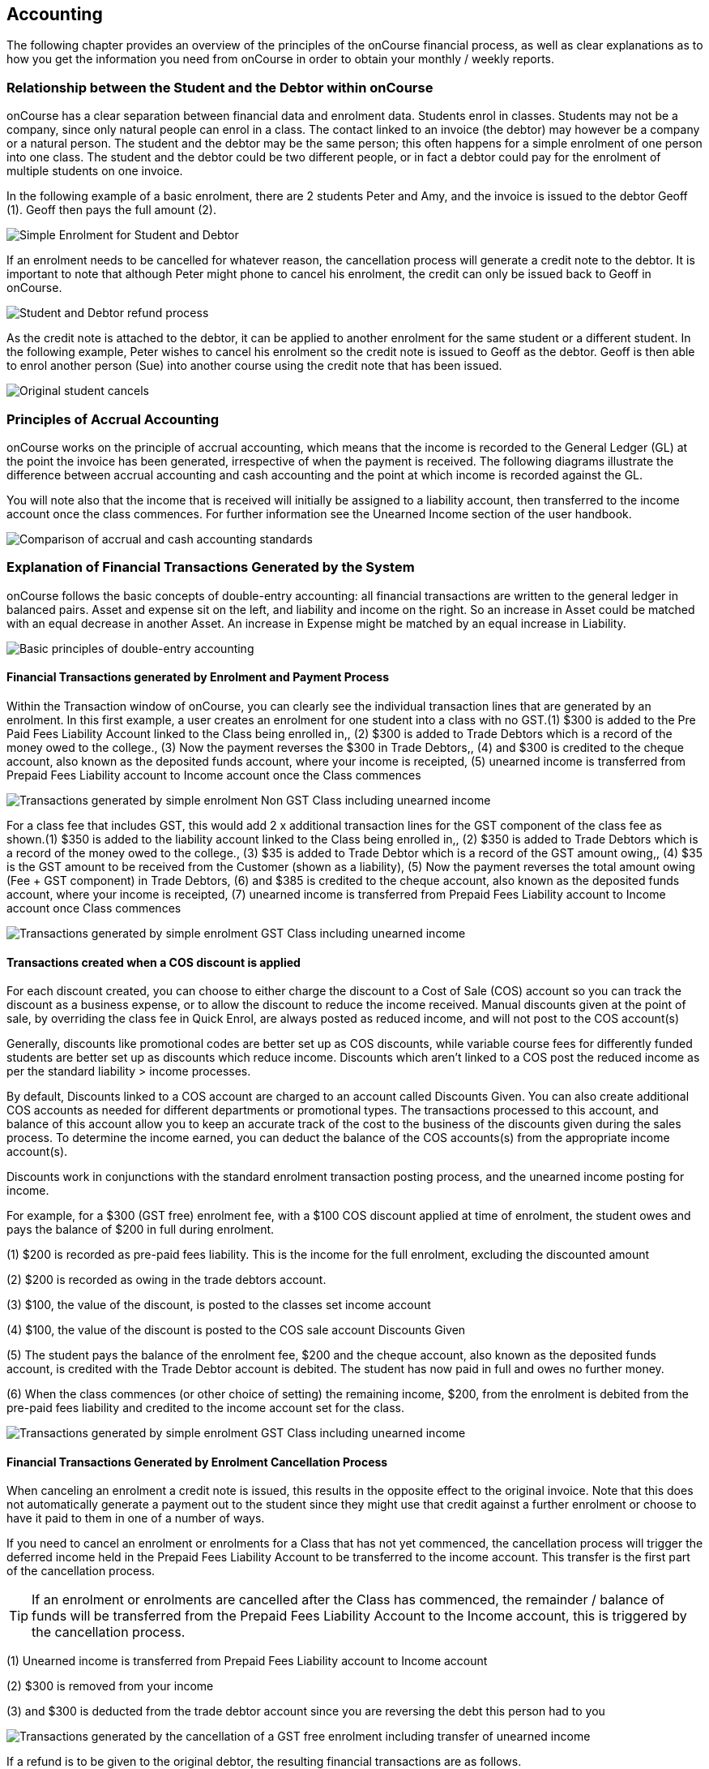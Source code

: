 == Accounting

The following chapter provides an overview of the principles of the
onCourse financial process, as well as clear explanations as to how you
get the information you need from onCourse in order to obtain your
monthly / weekly reports.

[[accounting-Relationship]]
=== Relationship between the Student and the Debtor within onCourse

onCourse has a clear separation between financial data and enrolment
data. Students enrol in classes. Students may not be a company, since
only natural people can enrol in a class. The contact linked to an
invoice (the debtor) may however be a company or a natural person. The
student and the debtor may be the same person; this often happens for a
simple enrolment of one person into one class. The student and the
debtor could be two different people, or in fact a debtor could pay for
the enrolment of multiple students on one invoice.

In the following example of a basic enrolment, there are 2 students
Peter and Amy, and the invoice is issued to the debtor Geoff (1). Geoff
then pays the full amount (2).

image:images/Student_and_Debtor_Simple_Enrolment.png[ Simple Enrolment
for Student and Debtor ,scaledwidth=100.0%]

If an enrolment needs to be cancelled for whatever reason, the
cancellation process will generate a credit note to the debtor. It is
important to note that although Peter might phone to cancel his
enrolment, the credit can only be issued back to Geoff in onCourse.

image:images/Student_and_Debtor_Refund_Process.png[ Student and Debtor
refund process ,scaledwidth=100.0%]

As the credit note is attached to the debtor, it can be applied to
another enrolment for the same student or a different student. In the
following example, Peter wishes to cancel his enrolment so the credit
note is issued to Geoff as the debtor. Geoff is then able to enrol
another person (Sue) into another course using the credit note that has
been issued.

image:images/Student_and_Debtor_Cancellation_and_New_Enrolment.png[
Original student cancels, allowing the credit note to be applied by the
debtor (Geoff) to a new student (Sue) ,scaledwidth=100.0%]

[[accounting-principles]]
=== Principles of Accrual Accounting

onCourse works on the principle of accrual accounting, which means that
the income is recorded to the General Ledger (GL) at the point the
invoice has been generated, irrespective of when the payment is
received. The following diagrams illustrate the difference between
accrual accounting and cash accounting and the point at which income is
recorded against the GL.

You will note also that the income that is received will initially be
assigned to a liability account, then transferred to the income account
once the class commences. For further information see the Unearned
Income section of the user handbook.

image:images/Updated_Accrual_vs_Cash_Accounting.png[ Comparison of
accrual and cash accounting standards ,scaledwidth=100.0%]

[[accounting-financialTransactions]]
=== Explanation of Financial Transactions Generated by the System

onCourse follows the basic concepts of double-entry accounting: all
financial transactions are written to the general ledger in balanced
pairs. Asset and expense sit on the left, and liability and income on
the right. So an increase in Asset could be matched with an equal
decrease in another Asset. An increase in Expense might be matched by an
equal increase in Liability.

image:images/Basics_of_onCourse_Accounting.png[ Basic principles of
double-entry accounting ,scaledwidth=100.0%]

==== Financial Transactions generated by Enrolment and Payment Process

Within the Transaction window of onCourse, you can clearly see the
individual transaction lines that are generated by an enrolment. In this
first example, a user creates an enrolment for one student into a class
with no GST.(1) $300 is added to the Pre Paid Fees Liability Account
linked to the Class being enrolled in,, (2) $300 is added to Trade
Debtors which is a record of the money owed to the college., (3) Now the
payment reverses the $300 in Trade Debtors,, (4) and $300 is credited to
the cheque account, also known as the deposited funds account, where
your income is receipted, (5) unearned income is transferred from
Prepaid Fees Liability account to Income account once the Class
commences

image:images/simple_enrol_pymt_with_deferred_income_non_gst.png[
Transactions generated by simple enrolment Non GST Class including
unearned income ,scaledwidth=100.0%]

For a class fee that includes GST, this would add 2 x additional
transaction lines for the GST component of the class fee as shown.(1)
$350 is added to the liability account linked to the Class being
enrolled in,, (2) $350 is added to Trade Debtors which is a record of
the money owed to the college., (3) $35 is added to Trade Debtor which
is a record of the GST amount owing,, (4) $35 is the GST amount to be
received from the Customer (shown as a liability), (5) Now the payment
reverses the total amount owing (Fee + GST component) in Trade Debtors,
(6) and $385 is credited to the cheque account, also known as the
deposited funds account, where your income is receipted, (7) unearned
income is transferred from Prepaid Fees Liability account to Income
account once Class commences

image:images/simple_enrol_pymt_with_deferred_income_gst_inc.png[
Transactions generated by simple enrolment GST Class including unearned
income ,scaledwidth=100.0%]

[[accounting-COS_financials]]
==== Transactions created when a COS discount is applied

For each discount created, you can choose to either charge the discount
to a Cost of Sale (COS) account so you can track the discount as a
business expense, or to allow the discount to reduce the income
received. Manual discounts given at the point of sale, by overriding the
class fee in Quick Enrol, are always posted as reduced income, and will
not post to the COS account(s)

Generally, discounts like promotional codes are better set up as COS
discounts, while variable course fees for differently funded students
are better set up as discounts which reduce income. Discounts which
aren't linked to a COS post the reduced income as per the standard
liability > income processes.

By default, Discounts linked to a COS account are charged to an account
called Discounts Given. You can also create additional COS accounts as
needed for different departments or promotional types. The transactions
processed to this account, and balance of this account allow you to keep
an accurate track of the cost to the business of the discounts given
during the sales process. To determine the income earned, you can deduct
the balance of the COS accounts(s) from the appropriate income
account(s).

Discounts work in conjunctions with the standard enrolment transaction
posting process, and the unearned income posting for income.

For example, for a $300 (GST free) enrolment fee, with a $100 COS
discount applied at time of enrolment, the student owes and pays the
balance of $200 in full during enrolment.

(1) $200 is recorded as pre-paid fees liability. This is the income for
the full enrolment, excluding the discounted amount

(2) $200 is recorded as owing in the trade debtors account.

(3) $100, the value of the discount, is posted to the classes set income
account

(4) $100, the value of the discount is posted to the COS sale account
Discounts Given

(5) The student pays the balance of the enrolment fee, $200 and the
cheque account, also known as the deposited funds account, is credited
with the Trade Debtor account is debited. The student has now paid in
full and owes no further money.

(6) When the class commences (or other choice of setting) the remaining
income, $200, from the enrolment is debited from the pre-paid fees
liability and credited to the income account set for the class.

image:images/Invoice_and_Discount_transactions.png[ Transactions
generated by simple enrolment GST Class including unearned income
,scaledwidth=100.0%]

==== Financial Transactions Generated by Enrolment Cancellation Process

When canceling an enrolment a credit note is issued, this results in the
opposite effect to the original invoice. Note that this does not
automatically generate a payment out to the student since they might use
that credit against a further enrolment or choose to have it paid to
them in one of a number of ways.

If you need to cancel an enrolment or enrolments for a Class that has
not yet commenced, the cancellation process will trigger the deferred
income held in the Prepaid Fees Liability Account to be transferred to
the income account. This transfer is the first part of the cancellation
process.

[TIP]
====
If an enrolment or enrolments are cancelled after the Class has
commenced, the remainder / balance of funds will be transferred from the
Prepaid Fees Liability Account to the Income account, this is triggered
by the cancellation process.
====

(1) Unearned income is transferred from Prepaid Fees Liability account
to Income account

(2) $300 is removed from your income

(3) and $300 is deducted from the trade debtor account since you are
reversing the debt this person had to you

image:images/class_cancellation_non_gst_with_deferred_income.png[
Transactions generated by the cancellation of a GST free enrolment
including transfer of unearned income ,scaledwidth=100.0%]

If a refund is to be given to the original debtor, the resulting
financial transactions are as follows.

(1) When you pay the debtor their refund, $300 goes out of the cheque
account, also known as the deposited funds account, and

(2) $300 of trade debtors is removed

image:images/simple_refund_non_gst.png[ Transactions generated by refund
for a non GST Class ,scaledwidth=100.0%]

Here is an example of the transactions generated for an enrolment
cancellation and refund for a class with GST.(1) Unearned income is
transferred from Prepaid Fees Liability account to Income account, (2)
$350 is deducted from the trade debtors account since you are reversing
the debt this person had to you,, (3) and $350 is removed from your
income., (4) The $35 GST portion of the debt is expunged and, (5) your
$35 debt to the ATO for this GST is also removed., (6) When you pay the
debtor their refund, $385 goes out of the cheque account, also known as
the deposited funds account, and, (7) $385 of trade debtors is removed.

image:images/cancellation_refund_with_deferred_income_gst_inc.png[
Transactions generated by a GST inclusive class cancellation and refund
including unearned income ,scaledwidth=100.0%]

===== Transactions created when a COS discount is reversed

For example, for a $300 (GST free) enrolment fee, with a $100 COS
discount applied at time of enrolment, the student owes and pays the
balance of $200 in full during enrolment. When this enrolment is
cancelled and the student is refunded, the following transactions are
processed:

(1) $200 is reversed from the income account. This is the income for the
full enrolment, excluding the discounted amount

(2) $200 is recorded as owing to the student/payer in the trade debtors
account.

(3) $100, the value of the discount, is also reversed from the classes
set income account

(4) $100, the value of the discount is reversed from the COS sale
account Discounts Given

(5) The student is refunded $200 and the cheque account, also known as
the deposited funds account, is debited and the Trade Debtor account is
credited. The student has now been paid in full and the college owes
them no further money.

image:images/Reverse_Invoice_and_Discount_transactions.png[ Transactions
generated by simple enrolment GST Class including unearned income
,scaledwidth=100.0%]

==== Vouchers and Financial Transactions

Vouchers are a mechanism to pre-purchase access to training before the
user has selected a product and in effect, have credit available to
redeem at a point of their choosing up until the voucher automatically
expires. For more information on creating and selling vouchers, refer to <<vouchers>>.

All voucher sales are non-taxable supply, as the GST component can not
be determined until the voucher is redeemed and onCourse knows if the
product chosen has GST applied or is GST free. Voucher sales are grouped
on invoices under the heading 'The following items are not a taxable
supply'.

When a voucher is purchased, the purchase price of the voucher is held
in a liability account until such time as the voucher is redeemed or
expired. The choice of liability account is set in your financial
preferences, but by default will be called Voucher Liability.

As a voucher can be sold for less than it's redemption value, or given
away for free, the difference between the sale cost and the redemption
cost will be calculated as a Cost of Sale and charge to your chosen
account for Voucher Underpayment.

At the point of redemption, a voucher acts as a payment in method, and
behaves like cash, cheque or card. Mixed payments can be made during
redemption if the voucher balance doesn't cover the full cost of sale.

(1) In this example a voucher is sold for $200 with a redemption value
of $200. When the voucher is purchased, an invoice is raised for the
sale price. The Trade Debtors account is increased.

(2) The sale price of the voucher increases the Voucher Liability
account by the same amount. If the voucher was given away for free, the
sale price would be $0.

(3) When the invoice for the voucher is paid for, the Cheque Account,
also known as the deposited funds account, is increased by the value of
the payment made.

(4) The Trade Debtors account is reversed by the value of the payment in
for the invoice. Vouchers do not have to be 'paid for' to be redeemable.
Your invoice payment terms for vouchers can be negotiable as per all
your invoice terms.

(5) A student enrols in a class and the cost of the enrolment fee is
posted to the Trade Debtors account as per any other invoice created

(6) The income component of the class fee is posted to the Prepaid Fees
Liability account if the class has not yet commenced, as per all
enrolments

(7) The voucher is used as a payment method. In this example, the total
invoice balance outstanding is $264, but the voucher is only valid for
$200. The Trade Debtors account is debited by the value of the voucher.

(8) The Voucher Liability account is debited by the sale price of the
voucher. There is no Voucher Liability (or credit available to the
voucher holder) remaining.

(9) The balance outstanding of the invoice is paid by another payment
method such as cash or credit card

(10) The Trade Debtors asset is reduced by the amount paid in the
previous step. The amount payable on the invoice created on enrolment is
now $0.

image:images/voucher_sale_redeem_simple.png[ Transactions generated by
creating and redeeming a voucher for the same purchase and redemption
price ,scaledwidth=100.0%]

(1) In this second example a voucher is sold for $300 with an open ended
redemption value of one enrolment (from a pre-approved list of courses).
The actual dollar value of the redemption value will depend on what
class is chosen. When the voucher is purchased, an invoice is raised for
the sale price. The Trade Debtors account is increased by the sale
price.

(2) The sale price of the voucher increases the Voucher Liability
account by the same amount.

(3) When the invoice for the voucher is paid for, the Cheque Account,
also known as the deposited funds account, is increased by the value of
the payment made.

(4) The Trade Debtors account is reversed by the value of the payment in
for the invoice.

(5) A student enrols in a class and the cost of the enrolment fee is
posted to the Trade Debtors account as per any other invoice created. In
this example the class fee is $5,200, which is significantly more than
the purchase price of the voucher.

(6) The income component of the class fee is posted to the Prepaid Fees
Liability account if the class has not yet commenced, as per all
enrolments

(7) The voucher is used as a payment method. In this example, the total
invoice balance outstanding is $5,200, but the voucher is only cost
$300. The Trade Debtors account is debited by the purchase price of the
voucher.

(8) The Voucher Liability account is debited by the original sale price
of the voucher. There is no Voucher Liability (or credit available to
the voucher holder) remaining.

(9) The balance outstanding of the invoice is 'paid for' by charging the
difference to the Cost of Sale account for Voucher Underpayment, in this
case $4,900.

(10) The Trade Debtors asset is reduced by the amount charged in the
previous step. The amount payable on the invoice created on enrolment is
now $0.

image:images/voucher_sale_redeem_COS.png[ Transactions generated by
creating and redeeming a voucher for a higher value than the purchase
price ,scaledwidth=100.0%]

Unlike in these examples, the entirety of the Voucher redemption value
does not need to be used in a single enrolment for a single student. The
voucher credit can be redeemed over time or can be used to pay for
multiple invoices and/or enrolments.

If a voucher expires before it's value is fully redeemed, any remaining
credit in the Voucher Liability general ledger account will be
transferred to the Vouchers Expired income account.

You can manually extend voucher expiry dates prior to them expiring, but
they can not be adjusted after the expiry date.

[[accounting-contraPaymentTypes]]
=== Contra Payment Types for invoice reversals

A contra payment is a special type of payment that debits the balance
outstanding on an invoice with the balance of an available credit note.
It saves you from having to look at the total balance of a student's
debits and credits and works out what their end position is. It may be
especially useful for companies who process multiple students in an
invoice and have some students cancel and credited.

Contra payments are processed automatically for a credit note that is
created through the enrolment cancellation process. For example, if the
student had enrolled, but not paid their class, which was later
cancelled and you issued them a credit note, automatically both the
credit note and their original invoice would have a $0 balance, as they
would cancel each other out. The credit note will 'contra pay' the
unpaid invoice.

In the enrolment transfer process, a credit note created from the
original enrolment invoice cancellation will be used to contra pay the
new enrolment invoice being created during the transfer process.

These are the only two instances where contra payments will apply
automatically. In other situations, you will need to decide how to apply
the credit as a contra payment.

image:images/create_contra_via_invoice_window.png[ Create a contra
invoice via the invoice window advanced function cogwheel
,scaledwidth=100.0%]

When a cancellation or transfer takes place and the student has credit
remaining, as well as other unpaid invoices, you can choose to manually
apply the credit as a contra payment against the invoice of your choice.

For example, if a student had an invoice for $100 for an enrolment that
they have not made a payment against, so have a balance outstanding of
$100, and there then issued a credit note for $70 for a different class
that they had paid for, you could choose to 'contra' the $70 credit note
balance against the $100 outstanding balance on the invoice. This would
then show their credit note as having a $0 balance (as though you had
refunded them, or they had used the credit note for another enrolment)
and their invoice as having a balance of $30 outstanding that they need
to pay.

To manually contra a credit note against and unpaid invoice, do the
following:


. Locate the credit note in the invoice / credit note list view and
single click on it to highlight it
. In the cogwheel, select 'contra invoice'
. A new window will open showing all the invoices for the contact with
balances outstanding
. In this window tick the invoice or invoices you want the credit note
to contra pay against and save.
+
image:images/contraPayInvoice.png[ Choosing an invoice to contra pay a
credit against ,scaledwidth=100.0%]

You can only use credit notes to contra invoices for the same contact.
You can't take a credit note from Student A and use it to 'pay off' an
invoice that was issued to Student B.

image:images/invoice_detail_showing_contra_payment.png[ Invoice detail
showing a contra payment at the bottom of the Payments section
,scaledwidth=100.0%]

[[accounting-deferredIncome]]
=== Unearned Income

In this section we provide an overview of how unearned income works
within onCourse and how the system deals with adjustments and or
cancellations to a Class.

Transfer of funds from Liability Account to Income Account at time of
Course Delivery

==== How Unearned Incomes Works

Unearned income is income received before goods are sold or a service is
provided. When you enrol students, you collect the fees for the class.
When the class is delivered, the income is then 'earned' by the
provider. This is sometimes called deferred accrual accounting.

When an invoice is generated within onCourse, those funds are initially
listed within the GL against the Pre Paid Fees (Liability account).
These funds are then transferred to the income account of the GL at the
commencement of the Class.

As you can see from the above diagram, the method by which onCourse
determines how the unearned income is transferred across from the Pre
Paid Fees (liability) account is as follows.(1) First session of class
is run, (2) At approximately 1am the following morning, the system will
run a comparison between the amount of funds in the liability account
and the amount of funds in the income account for that Class. It will
also check how many hours of the overall Class have been run and how
many are yet to be run, (3) Based on the above comparison, onCourse
automatically transfers an instalment of funds from the Pre Paid Fees
account to the Income account., (4) This nightly comparison will
continue for the duration of the Class until all remaining funds are
transferred from the Pre Paid Fees account to the Income account.

==== What Happens If I have to Cancel or Add a Session to a Class?

As you would have noted within the previous section, onCourse runs a
nightly comparison of the amount of funds in the Pre Paid Fees account
against the amount of funds in the Income account.

If for example you have to cancel a session within a given Class, the
next time the system does an overnight check of the status, it will
allow for this cancellation and transfer all remaining funds to the
Income account.

Alternatively, if you have to add additional sessions to a Class, the
system will adjust the nightly installment of funds being transferred to
allow for the increased number of total hours in the given Class.

==== What if I want all funds to be transferred at the commencement of the Class?

A College may decide that they do not wish to transfer income
incrementally across the duration of a given Class.

If you don't want to use this feature within onCourse, you can easily
deactivate this within the Financial Preferences of your onCourse
client.

By choosing to not assign funds from liability to income in nightly
increments, the system will instead transfer all funds from the Pre Paid
Fees account to the Income account the night after the first session of
the Class is run.

Please note that this setting is universal, so all Classes are either
assigned funds incrementally across the duration of the Class, or the
funds are transferred in one installment after the first session of the
Class is completed.

[[accounting-accountCodes]]
=== Creating additional income accounts

onCourse set up comes with a number of general ledger accounts
preconfigured. These accounts are used by onCourse during standard
system transactions and can be renamed or recoded as needed. In the
general preferences, financial, the default system accounts are
nominated and can be changed as needed.

You can also add additional accounts to match your general ledger
requirements of your primary accounting software. Only accounts onCourse
will post to need to be added.

Each class in onCourse is assigned to an income account. Some
organisations have a single income account, while others have multiple
income accounts. For each income account, you can select it's default
tax setting. This tax setting can be overridden at the class level when
the account is selected, or when creating a manual invoice line joined
to this income account.

You can add to the standard list of accounts, or edit existing accounts,
in the Accounts window. Just search for Accounts from the Dashboard.

Within the accounts list view, use the + on the bottom hand corner to
add a new account. When adding the new account code, you will need to
stipulate what type of account it will be, either asset, liability,
equity, income, COS or expense.

If the account is type income, you will have the choice of setting a
default tax.

image:images/Create_New_Account_Code.png[ Create a new income account
and select the default tax (two-column view) ,scaledwidth=70.0%]

Once you have set up all your income accounts, you can then assign those
accounts to individual classes via the budget tab class.

image:images/Assign_Account_Code_to_Class.png[ Select the required
income account code for the given Class ,scaledwidth=100.0%]

[[accounting-financialInformation]]
=== Accessing Financial Information from onCourse

When running any kind of query against onCourse to extract financial
information, keep in mind that enrolment information is attached to the
student and all financial information (such as invoices / payments /
credit notes) are attached to the debtor within the system. Therefore
there is no direct data relationship between the student and the debtor.

There are multiple methods you can use to extract / examine financial
information within onCourse;

==== Automated reporting from scripts

An automated weekly or monthly Trial Balance report from onCourse is
available by enabling the script 'send weekly finance summary report'.

By default, this script is set up to run every Monday morning. It prints
to PDF and emails the Trial Balance report for the previous 7 days to
the default system administrator email address. You can make the
following changes in the script to meet your requirements:

*Change the email address receiving the report* The default system
administrator email address is the one you have set in General
Preferences > Messaging. If this is not the email address you want to
use, change the reference in the script that says

[source,groovy]
----
smtp {
            from preference.email.from
            to preference.email.admin
----

to say:

[source,groovy]
----
smtp {
            from preference.email.from
            to "accounts@mycollege.com.au"
----

Where "accounts@mycollege.com.au" is the email address of the person who
should receive the report, being sure to include the speech marks.

*Change from weekly to monthly automated reports* To make this change
you need to make some changes to the code in the script, and also the
CRON. The CRON is the scheduler that defines how often the script runs.
By default the CRON is 3am every Monday morning:

[source,groovy]
----
0 0 3 ? * MON
----

Change it to 3am the 1st of every month:

[source,groovy]
----
0 0 3 1 1/1 ? *
----

And then inside the body of the script, you need to change which actions
are commented out. Lines of code which are comments and not run by the
software begin with //. Change the script from:

[source,groovy]
----
    //If you want to change date period use one of the sections below:

    //set period in number of days (e.g. for the last 7 days)
    def endDate = Calendar.getInstance().getTime()
    endDate.set(hourOfDay: 0, minute: 0, second: 0)
    def startDate = endDate - 7


//    set period in calendar months (e.g. for the last month)

//    def endDate = Calendar.getInstance().getTime()
//    endDate.set(dayOfMonth: 1,hourOfDay: 0, minute: 0, second: 0)
//    println endDate
//    def startDate = DateUtils.addMonths(endDate, -1)
----

To:

[source,groovy]
----
    //If you want to change date period use one of the sections below:

    //set period in number of days (e.g. for the last 7 days)
    //def endDate = Calendar.getInstance().getTime()
    //endDate.set(hourOfDay: 0, minute: 0, second: 0)
    //def startDate = endDate - 7


//    set period in calendar months (e.g. for the last month)

   def endDate = Calendar.getInstance().getTime()
   endDate.set(dayOfMonth: 1,hourOfDay: 0, minute: 0, second: 0)
    println endDate
    def startDate = DateUtils.addMonths(endDate, -1)
----

==== Locating data using related records

In all onCourse windows, you can track through the relationships between
the data using the 'Find related' function in the cogwheel in the top
right hand corner. For example, if you wanted to find all the invoices
related to the payments in taken on a given day, you can select all the
payment in records for the day, click the 'Find related' icon and select
invoices. This will open all the related invoices in a new window.

In the new Invoices window, you can run additional queries and or print
reports. This window has opened in a special state that only ever shows
the maximum set of results as being the list the generated from your
original find related search, so all your searches, filters and reports
will only relate to this subset of data until you close the Invoice list
window.

==== Printed Financial Reports

onCourse comes with a number of different Financial Reports and each of
these are looking at one particular aspect or area of the database such
as Invoices. You may also wish to analyze the financial information that
is being generated and you can do this by comparing information from one
report to the next.

For example, a data comparison that will enable you to verify the
accuracy of the financial information is the deposited funds
account,balance = Payment in - Payment out for the same time period.

New Custom Reports can be developed upon request, just bear in mind the
rules of how the data is structured within onCourse when considering
what kind of information you want to have appear on the Report.

==== Copying info within list view windows to Excel

Copy and paste list view records into excel. Run your desired query
within a given window, hi-light the records you want in the list window
and copy. Open excel to paste records.

The benefit of this approach is that it allows you to copy information
from a number of different windows on to the same excel worksheet in
order to better compare and verify the data.

==== CSV Exports

onCourse enables you to export data directly from onCourse. As is the
case with the printed reports, these exports are essentially flat tables
of data, which means that you are only looking at one specific area such
as invoices .

For more information regarding exporting financial data from onCourse,
refer to <<importExport>>.

==== Exporting to MYOB

onCourse allows you to generate a text file export of your Financial
Data in order to import this information directly into MYOB. Search for
the 'MYOB export' in the dashboard search and click the search result to
run the export. Only Admin users will be able to see and access this.

[[accounting-Deposit]]
=== Banking and Reconciliation

In the onCourse preferences, multiple payment types can be created, in
addition to the system payment types already defined by onCourse.

For each payment type, you can define if the payment type is banked
automatically or manually, and if the payment type is reconcilable, and
which asset account the payment is deposited into prior to banking, and
moved to after banking.

By default, an asset account named 'undeposited funds' is where all
manually banked payments are deposited on creation. The asset account
'deposited funds' is where all automatically banked payments are
deposited on creation, and where all manually banked payments are moved
to when they are banked.

Automatically and manually banked payments are grouped where possible
into daily totals. These banking deposits can then be reconciled as a
group, or where needed, transaction by transaction.

==== Banking

As onCourse is integrated with a credit card payment gateway, the system
will automatically settle payments in and payments out received via the
credit card gateway, whether these payments are processed through your
office or via website enrolments. This settlement process is
automatically done between 7pm and 9pm each evening and will be
deposited into your nominated merchant account the following business
day as a single sum. If a payment is processed into onCourse after the
nightly settlement cut off time, the payment will not be banked or
appear in your nominated account until the day after. The grouping of
the deposited credit card bankings in onCourse will match the batching
of the deposits processed by your bank.

If you accept AMEX credit cards, these payment types will be grouped and
deposited in a separate banking deposit in onCourse. This is because the
AMEX settlement process works differently to Mastercard & Visa, and does
not always settle on a daily basis. Instead it is dependent on the value
of the transactions you have processed.

If you have an EFTPOS terminal that you use in conjunction with, or
instead of the onCourse credit card gateway, ensure you select EFTPOS,
rather than EFT or credit card, as the payment in type, even if you have
processed a credit card through the terminal. EFTPOS transactions will
be marked as banked on creation, and like your onCourse credit card
gateway, will be settled automatically into your bank account overnight.

For payments received via Cheque, Electronic Funds Transfer (EFT), Money
Order or Cash, a manual banking process will group and deposit these
transactions. The 'Deposit Banking' function within the onCourse client
allows you to track the date of settlement, method of payment, payment
amount and staff member who performs this function. It also ensures that
you do not 'double count' any funds to your nominated bank account.

image:images/onCourse_Deposit_Banking_Window.png[ Banking Deposits
Window ,scaledwidth=100.0%]

Manual banking is done a site by site basis. As in, each physical site
where manual payment types are collected should run it's own banking
process. You can see the site you are logged in to as user in the
onCourse dashboard. If you wish to process the banking for an alternate
site, you need to change your location on the dashboard first. Usually,
an administration manager at each site would be responsible for running
the bank process at their site.

You should collect all your payments received and confirm you have the
same cash balance and cheques indicated in the bank deposit window as
you complete this process.


. From the favourites tab of the Dashboard choose the option 'Deposit
Banking'
. If you only have one 'Deposited funds' asset account, then you will
not need to make a choice of bank account. However, if you have multiple
accounts, you will need to bank to each bank account as a separate
process.
. This will open a window showing all the payments that have been
receipted for that bank account at the site you are logged in at, that
are not yet banked, since the last time the banking process was run
. Ensure the correct administration centre/banking site is selected. It
appears in the top left of the window with a drop-down box. Once the
banking has been 'deposited' this cannot be changed so you must ensure
it's correct before completing the process.
. By default all payments are selected, however you can choose to untick
some payments if you do not wish to bank them at this time.
. By default, the banking deposit date will be today. You can change
this to a date of your choice, in the future or in the past.

If an onCourse user has reversed a payment in prior to banking because
they recorded the payment in error, you will see both the original
payment in and the reversal of that payment in the banking window.

It is generally recommended you bank both the payment and reversal
together, so they cancel each other out, in a single banking process.
However, if the reversal is processed due to a bounced cheque, you may
wish to deposit the original payment on the day it was received and
banked, and the reversal on the day it bounced.

image:images/reversed_payments_in_bank.png[ Numerous cash payments
awaiting banking ,scaledwidth=100.0%]

===== Viewing and adjusting banking records

You can see a list of your banking history, including transactions
banked automatically, by viewing the Banking Deposits window. You can
access it by typing Banking Deposits into the Find Anything search. In
this list view you will be able to see the following information:

* The date that each amount of money is banked - The date will have been
set by a user as they manually banked the money e.g. cash or cheques.
Alternatively if the deposit is automatically banked, the settlement
date will be automatically set as the date the funds should be received
into your bank account.
* The type or the method of how these funds got banked - The method
could be MANUAL (banked via a manual process), AUTO_MCVISA (Visa and
Mastercard credit cards banked automatically by the onCourse credit card
gateway), AUTO_AMEX (American Express credit cards banked by the
onCourse credit card gateway) or AUTO_OTHER (non-credit card payments
banked automatically). Prior to the 8.20 upgrade, Amex, Mastercard and
Visa were banked together in a grouping type called GATEWAY.
* The site and user - This information is only displayed when the
banking is type MANUAL. The site is the office location where the
banking process was run, and the user is the staff member who ran the
process.
* Reconciled - this check box shows as ticked if the whole banking
deposit record has been reconciled.
+
image:images/banking_3column.png[ Banking Deposits list in 3-column view
,scaledwidth=100.0%]
+
You can double click on a banking deposit record from this list view to
adjust deposit dates or unbank transactions as required. You can alter
the deposit date of the entire deposit grouping, or for individual
transactions. Altering the deposit date for an individual transaction
will move it from this deposit group to the deposit group of the new
date. If there isn't a deposit group for that date, a new group will be
created.
+
Should you wish to reprint the banking report, usually created during a
manual banking deposit process, you can do this from the window by
selecting one or more banking deposit records and choosing 'banking
report' from the Share screen.
+
You can also 'unbank' a transaction by highlighting the payment in the
banking list and clicking on the delete icon in the top right hand
corner of the window. This will change journal the transaction from the
'deposited funds' asset account to the 'undeposited funds' asset
account. The payment can be banked again using the manual banking
deposit process as needed, or if it was processed in error, reversed.
+
image:images/changing_settlement_date_manual.png[ Changing the
settlement date for a banking deposit record ,scaledwidth=100.0%]
+
To change the deposit date of a payment in or payment out record, double
click on an individual payment in record and change it's date banked. It
is common in the case of EFT payments for the date banked to be changed
to the date the payment appeared in the bank account - often a date
prior to the payment in being created, and banked, in onCourse.
+
image:images/edit_deposited_payment.png[ Changing the settlement date
for a single payment record within a bank deposit ,scaledwidth=100.0%]

==== Reconciliation

Reconciliation is a process you may optionally undertake within onCourse
to confirm your banking deposits match the amounts listed on your bank
statement.

Reconciliation can be done on a whole of deposit basis, which is
preferable for grouped automatically deposited payments, like onCourse
gateway credit card payments, or a payment by payment basis, which is
preferable for payment types like cheque deposits, or EFT.

From the dashboard, search for 'Banking deposits'. This lists all the
grouped banking deposits recorded. You can double click on one of these
entries and reconcile the whole deposit by ticking 'reconcile this
banking deposit', or tick individual payment records as reconciled
within the transaction. When all the payments have been ticked, the
whole banking deposit will be ticked as reconciled automatically.

If you prefer to reconcile from a printed report, you can also select a
range of banking deposit records e.g. the complete calendar month,
matching your bank account statement, and from the share screen, select
the option 'cash movements detail report'. The PDF this creates can also
be ticked off onscreen (although this will not update the reconciled
value in onCourse) if you prefer not to print the report to hard copy.

image:images/onCourse_Reconciliation_Statement_Window.png[ Reconciling a
banking deposit ,scaledwidth=100.0%]

image:images/cash_movements_reconciliation.png[ Reconciling a series of
bank deposits from the PDF cash movements details report
,scaledwidth=70.0%]

==== Finalising periods

When you wish to lock a financial period from any further adjustments in
onCourse, you can close and finalise that period.

Once a period is closed, no payments, banking records, invoices,
journals or other transaction data can be added to that period, or
adjusted within this period.

This process is final, and can not be undone. Proceed with caution.

Search for 'Finalise period' in the dashboard search and select
'Finalise period' to open the window.

When the window opens, it will display the current locked until date,
and allow you to enter the date you wish to finalise until. This date
must be in the past.

After entering the date, onCourse will check for any financial records
that may need your attention before the finalisation process should
proceed.

Records that should be addressed include unreconciled payments and
unbanked payments.

You can run the Trial Balance for a period by searching for 'Trial
Balance' in the dashboard search. Admin users will be able to run it by
simply clicking on Trial Balance in the search results.

You can export a daily grouped set of journal transactions for the
period by clicking on the export icon in this window.

By opening the banking deposit records for the period, you can also
quickly print standard banking and reconciliation reports.

When you finalise and close the period, any banked but unreconciled
payments will be banked automatically. And unbanked payments will remain
unbanked. If you bank these payments in the future, they can only be
banked on dates after the finalised period.

image:images/finalisePeriod.png[ Warnings and report options before
finalising period ,scaledwidth=100.0%]

==== General Ledger Journals

On occasion, you may find income in onCourse has been posted to the
wrong account, due to the error in a class set up.

This can be resolved by journalling amounts from one account to another.

To do this, navigate to Transactions (Financial > Transactions) then
click the + button.

This will open a simple window where you can choose what account you
want to journal money from, to and the value. You can also choose to
process the journal into the past, provided the period hasn't been
locked.

Journals processed in onCourse will be visible in the transactions
window by selecting the core filter 'other' i.e. they are transactions
in the database that were not created by either invoices or payments.

image:images/transactionJournals.png[ Journal transactions shown by
choosing 'Other' ,scaledwidth=100.0%]

If you use an accounting system external to onCourse, you may decide to
do your journalling there instead.

[[accounting-cash]]
=== FAQ: I want cash accounting

We are asked for this a lot by colleges who migrate to onCourse. Often
it is because that's how they did things in their old accounting system
or on bits of paper. Usually the conversation starts like this:

``I get how onCourse works, and it looks great, but I really want to
report the class name, code and income account alongside every payment.
Surely onCourse can tell me what every payment was for!''

In a *Cash Accounting* system, this is slightly easier. You only assign
income to your general ledger once you receipt payment. And at that
point you decide where to post that income in your P&L, breaking it up
by account code as required. An *Accrual Accounting* system is more
complex but also much more accurate. onCourse goes a step further and
can be described as a *Deferred Accrual Accounting* system. Let's look
at what that means.

Jane enrols in a class with you for $500 plus $50 GST. Her friend Bob
enrols in another class for $435 with no GST. They enrol together on the
same invoice under Jane's name. First, that $50 immediately goes to a
liability since it is payable immediately to the tax office. Even before
you receipt the payment. That's a nuisance for your cash flow, but at
least the ATO gives you 22-50 days to pay. At the same time you have an
asset (Jane owes you $985) and a liability ($935 worth of training needs
to be delivered).

Now Jane pays you $130 first installment. So if you wanted your 'cash
payment income' report what would go on it? What happens if they $130
payment also finished paying off a previous invoice for $17.50 and only
$112.50 was toward the new invoice?

Now you might cry "Oh, that never happens. Our accounts are simpler than
that." But onCourse can't make those assumptions and we certainly can't
generate reports and exports which are sometimes wrong because of
assumptions that no one ever partially pays an invoice or pays two
invoices at once or invoices only ever have one invoice line.

So how do you solve this? Separate your financial management reporting
from your cash reconciliation audit. Don't mix them up. Look at your
trial balance in onCourse to make management decisions. Look at detailed
budget reports from the class list to analyse which classes have
problems and which areas are doing well. Then look at the banking list
and associated reports to balance the cash in your bank against what
should be there. But don't try and do management high level analysis of
the money landing in your bank. It will not end well.
